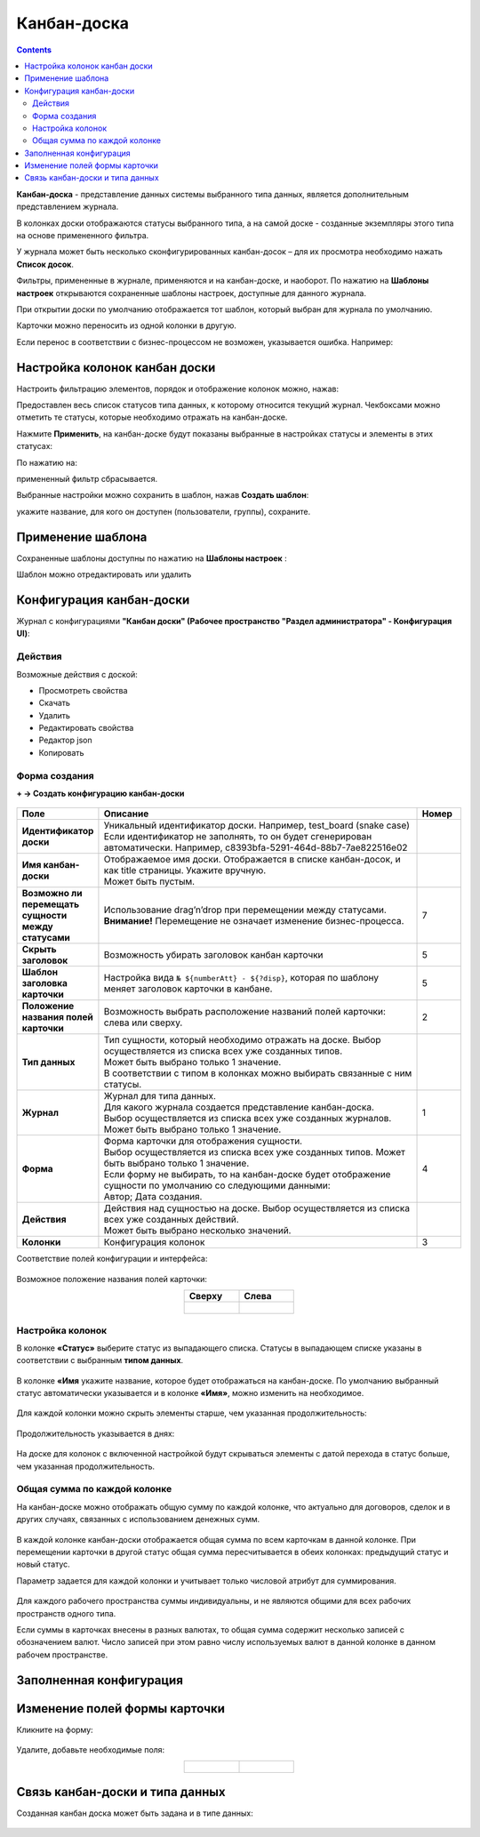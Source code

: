 Канбан-доска
============

.. _kanban_board:

.. contents::
    :depth: 3

**Канбан-доска** - представление данных системы выбранного типа данных, является дополнительным представлением журнала.

В колонках доски отображаются статусы выбранного типа, а на самой доске - созданные экземпляры этого типа на основе примененного фильтра.

.. image:: _static/kanban/KB1.png
       :width: 700
       :align: center

У журнала может быть несколько сконфигурированных канбан-досок – для их просмотра необходимо нажать **Список досок**.

Фильтры, примененные в журнале, применяются и на канбан-доске, и наоборот. По нажатию на **Шаблоны настроек** открываются сохраненные шаблоны настроек, доступные для данного журнала. 

При открытии доски по умолчанию отображается тот шаблон, который выбран для журнала по умолчанию.

.. image:: _static/kanban/KB16.png
       :width: 600
       :align: center

Карточки можно переносить из одной колонки в другую. 

.. image:: _static/kanban/KB_dnd.png
       :width: 700
       :align: center

Если перенос в соответствии с бизнес-процессом не возможен, указывается ошибка. Например:

.. image:: _static/kanban/KB11.png
       :width: 300
       :align: center


Настройка колонок канбан доски
------------------------------

Настроить фильтрацию элементов, порядок и отображение колонок можно, нажав:

.. image:: _static/kanban/KB13.png
       :width: 500
       :align: center

Предоставлен весь список статусов типа данных, к которому относится текущий журнал. Чекбоксами можно отметить те статусы, которые необходимо отражать на канбан-доске.

.. image:: _static/kanban/KB14.png
       :width: 500
       :align: center

Нажмите **Применить**, на канбан-доске будут показаны выбранные в настройках статусы и элементы в этих статусах:

По нажатию на:

.. image:: _static/kanban/KB18.png
       :width: 700
       :align: center

примененный фильтр сбрасывается.

Выбранные настройки можно сохранить в шаблон, нажав **Создать шаблон**:

.. image:: _static/kanban/KB15.png
       :width: 400
       :align: center

укажите название, для кого он доступен (пользователи, группы), сохраните.

Применение шаблона
--------------------

Сохраненные шаблоны доступны по нажатию на **Шаблоны настроек** :

.. image:: _static/kanban/KB17.png
       :width: 700
       :align: center

Шаблон можно отредактировать или удалить

Конфигурация канбан-доски
--------------------------

Журнал с конфигурациями **"Канбан доски" (Рабочее пространство "Раздел администратора" - Конфигурация UI)**:

.. image:: _static/kanban/KB2.png
       :width: 700
       :align: center

Действия
~~~~~~~~~
Возможные действия с доской:

.. image:: _static/kanban/KB9.png
       :width: 700
       :align: center
       :alt: Доска действия

- Просмотреть свойства
- Скачать
- Удалить
- Редактировать свойства
- Редактор json
- Копировать

Форма создания
~~~~~~~~~~~~~~

**+ → Создать конфигурацию канбан-доски**

 .. image:: _static/kanban/KB4.png
       :width: 600
       :align: center

.. list-table:: 
      :widths: 5 40 5
      :header-rows: 1
      :class: tight-table  

      * - Поле
        - Описание
        - Номер 
      * - **Идентификатор доски**
        - | Уникальный идентификатор доски. Например, test_board (snake case)
          | Если идентификатор не заполнять, то он будет сгенерирован автоматически. Например, c8393bfa-5291-464d-88b7-7ae822516e02
        - 
      * - **Имя канбан-доски**
        - | Отображаемое имя доски. Отображается в списке канбан-досок, и как title страницы. Укажите вручную. 
          | Может быть пустым.
        - 
      * - **Возможно ли перемещать сущности между статусами**
        - | Использование drag’n’drop при перемещении между статусами. 
          | **Внимание!** Перемещение не означает изменение бизнес-процесса.
        - 7
      * - **Скрыть заголовок**
        - | Возможность убирать заголовок канбан карточки
        - 5
      * - **Шаблон заголовка карточки**
        - | Настройка вида ``№ ${numberAtt} - ${?disp}``, которая по шаблону меняет заголовок карточки в канбане.
        - 5
      * - **Положение названия полей карточки**
        - | Возможность выбрать расположение названий полей карточки: слева или сверху.
        - 2
      * - **Тип данных**
        - | Тип сущности, который необходимо отражать на доске. Выбор осуществляется из списка всех уже созданных типов. 
          | Может быть выбрано только 1 значение. 
          | В соответствии с типом в колонках можно выбирать связанные с ним статусы.
        - 
      * - **Журнал**
        - | Журнал для типа данных. 
          | Для какого журнала создается представление канбан-доска. 
          | Выбор осуществляется из списка всех уже созданных журналов. Может быть выбрано только 1 значение.
        - 1
      * - **Форма**
        - | Форма карточки для отображения сущности. 
          | Выбор осуществляется из списка всех уже созданных типов. Может быть выбрано только 1 значение. 
          | Если форму не выбирать, то на канбан-доске будет отображение сущности по умолчанию со следующими данными: 
          | Автор; Дата создания.
        - 4
      * - **Действия**
        - | Действия над сущностью на доске. Выбор осуществляется из списка всех уже созданных действий. 
          | Может быть выбрано несколько значений.
        - 
      * - **Колонки**
        - Конфигурация колонок
        - 3

Соответствие полей конфигурации и интерфейса:

 .. image:: _static/kanban/KB5.png
       :width: 700
       :align: center

Возможное положение названия полей карточки:

.. list-table::
      :widths: 20 20
      :align: center

      * - **Сверху**
        - **Слева**
      * - |

            .. image:: _static/kanban/card_up.png
                  :width: 200
                  :align: center

        - |

            .. image:: _static/kanban/card_left.png
                  :width: 200
                  :align: center

Настройка колонок
~~~~~~~~~~~~~~~~~~~~~~~~~

В колонке **«Статус»** выберите статус из выпадающего списка. Статусы в выпадающем списке указаны в соответствии с выбранным **типом данных**.

 .. image:: _static/kanban/KB6.png
       :width: 600
       :align: center

В колонке **«Имя** укажите название, которое будет отображаться на канбан-доске. По умолчанию выбранный статус автоматически указывается и в колонке **«Имя»**, можно изменить на необходимое.

 .. image:: _static/kanban/KB7.png
       :width: 600
       :align: center

Для каждой колонки можно скрыть элементы старше, чем указанная продолжительность:

 .. image:: _static/kanban/KB20.png
       :width: 600
       :align: center

Продолжительность указывается в днях:

 .. image:: _static/kanban/KB21.png
       :width: 600
       :align: center

На доске для колонок с включенной настройкой будут скрываться элементы с датой перехода в статус больше, чем указанная продолжительность.


Общая сумма по каждой колонке
~~~~~~~~~~~~~~~~~~~~~~~~~~~~~~~~

.. _kanban_column_sum:

На канбан-доске можно отображать общую сумму по каждой колонке, что актуально для договоров, сделок и в других случаях, связанных с использованием денежных сумм.

 .. image:: _static/kanban/summ_01.png
       :width: 700
       :align: center

В каждой колонке канбан-доски отображается общая сумма по всем карточкам в данной колонке. При перемещении карточки в другой статус общая сумма пересчитывается в обеих колонках: предыдущий статус и новый статус.

Параметр задается для каждой колонки и учитывает только числовой атрибут для суммирования.

 .. image:: _static/kanban/summ_02.png
       :width: 600
       :align: center

Для каждого рабочего пространства суммы индивидуальны, и не являются общими для всех рабочих пространств одного типа.

Если суммы в карточках внесены в разных валютах, то общая сумма содержит несколько записей с обозначением валют. Число записей при этом равно числу используемых валют в данной колонке в данном рабочем пространстве.


Заполненная конфигурация
-------------------------

 .. image:: _static/kanban/KB8.png
       :width: 600
       :align: center


Изменение полей формы карточки
--------------------------------

Кликните на форму:

 .. image:: _static/kanban/form_card_00.png
       :width: 600
       :align: center

Удалите, добавьте необходимые поля:

.. list-table::
      :widths: 20 20
      :align: center

      * - |

            .. image:: _static/kanban/form_card_01.png
                  :width: 500
                  :align: center

        - |

            .. image:: _static/kanban/form_card_02.png
                  :width: 500
                  :align: center


Связь канбан-доски и типа данных
----------------------------------

Созданная канбан доска может быть задана и в типе данных:

 .. image:: _static/kanban/KB10.png
       :width: 600
       :align: center


